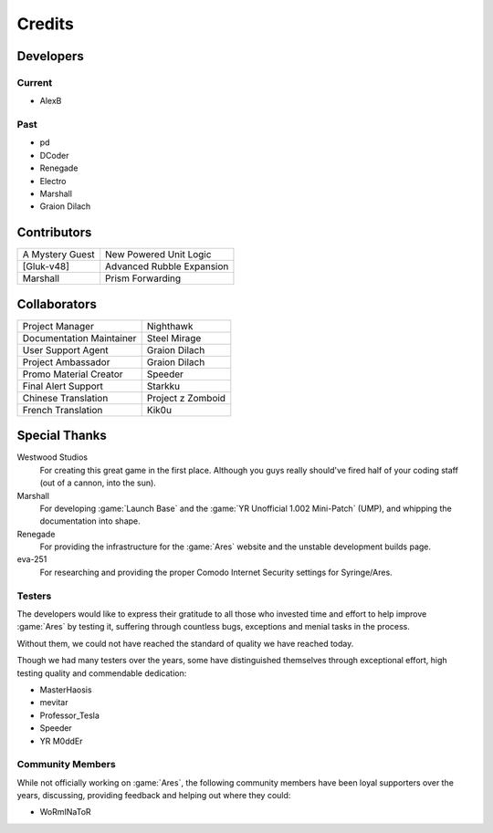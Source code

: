 =======
Credits
=======

Developers
==========

Current
~~~~~~~
+ AlexB

Past
~~~~
+ pd
+ DCoder
+ Renegade
+ Electro
+ Marshall
+ Graion Dilach

Contributors
============
===============  =========================
A Mystery Guest  New Powered Unit Logic
[Gluk-v48]       Advanced Rubble Expansion
Marshall         Prism Forwarding
===============  =========================

Collaborators
=============
========================  =================
Project Manager           Nighthawk
Documentation Maintainer  Steel Mirage
User Support Agent        Graion Dilach
Project Ambassador        Graion Dilach
Promo Material Creator    Speeder
Final Alert Support       Starkku
Chinese Translation       Project z Zomboid
French Translation        Kik0u
========================  =================

Special Thanks
==============
Westwood Studios
	For creating this great game in the first place. Although you guys
	really should've fired half of your coding staff (out of a cannon,
	into the sun).
Marshall
	For developing :game:`Launch Base` and the :game:`YR Unofficial 1.002
	Mini-Patch` (UMP), and whipping the documentation into shape.
Renegade
	For providing the infrastructure for the :game:`Ares` website and the unstable
	development builds page.
eva-251
	For researching and providing the proper Comodo Internet Security settings for
	Syringe/Ares.

Testers
~~~~~~~
The developers would like to express their gratitude to all those who invested
time and effort to help improve :game:`Ares` by testing it, suffering through
countless bugs, exceptions and menial tasks in the process.

Without them, we could not have reached the standard of quality we have reached
today.

Though we had many testers over the years, some have distinguished themselves
through exceptional effort, high testing quality and commendable dedication:

+ MasterHaosis
+ mevitar
+ Professor_Tesla
+ Speeder
+ YR M0ddEr

Community Members
~~~~~~~~~~~~~~~~~
While not officially working on :game:`Ares`, the following community members
have been loyal supporters over the years, discussing, providing feedback and
helping out where they could:

+ WoRmINaToR


